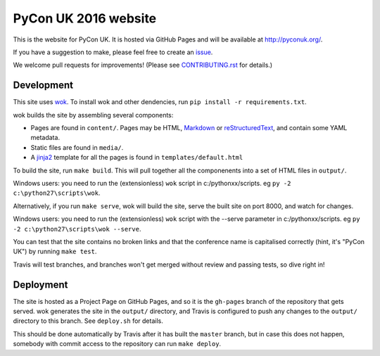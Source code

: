 PyCon UK 2016 website
=====================

.. image:: https://travis-ci.org/PyconUK/2016.pyconuk.org.svg?branch=master
       :target: https://travis-ci.org/PyconUK/2016.pyconuk.org

This is the website for PyCon UK. It is hosted via GitHub Pages and will be available at http://pyconuk.org/.

If you have a suggestion to make, please feel free to create an issue_.

We welcome pull requests for improvements! (Please see CONTRIBUTING.rst_ for details.)


Development
~~~~~~~~~~~
This site uses wok_.  To install wok and other dendencies, run ``pip install -r requirements.txt``.

wok builds the site by assembling several components:

* Pages are found in ``content/``.  Pages may be HTML, Markdown_ or reStructuredText_, and contain some YAML metadata.
* Static files are found in ``media/``.
* A jinja2_ template for all the pages is found in ``templates/default.html``

To build the site, run ``make build``.  This will pull together all the componenents into a set of HTML files in ``output/``.

Windows users: you need to run the (extensionless) ``wok`` script in c:/pythonxx/scripts. eg ``py -2 c:\python27\scripts\wok``.

Alternatively, if you run ``make serve``, wok will build the site, serve the built site on port 8000, and watch for changes.

Windows users: you need to run the (extensionless) ``wok`` script with the --serve parameter in c:/pythonxx/scripts. eg ``py -2 c:\python27\scripts\wok --serve``.

You can test that the site contains no broken links and that the conference name is capitalised correctly (hint, it's "PyCon UK") by running ``make test``.

Travis will test branches, and branches won't get merged without review and passing tests, so dive right in!


Deployment
~~~~~~~~~~

The site is hosted as a Project Page on GitHub Pages, and so it is the ``gh-pages`` branch of the repository that gets served.  wok generates the site in the ``output/`` directory, and Travis is configured to push any changes to the ``output/`` directory to this branch.  See ``deploy.sh`` for details.

This should be done automatically by Travis after it has built the ``master`` branch, but in case this does not happen, somebody with commit access to the repository can run ``make deploy``.

.. _wok: http://wok.mythmon.com/
.. _Markdown: https://pythonhosted.org/Markdown/
.. _reStructuredText: http://docutils.sourceforge.net/rst.html
.. _jinja2: http://jinja.pocoo.org/
.. _issue: https://github.com/PyconUK/2016.pyconuk.org/issues
.. _CONTRIBUTING.rst: ./CONTRIBUTING.rst
